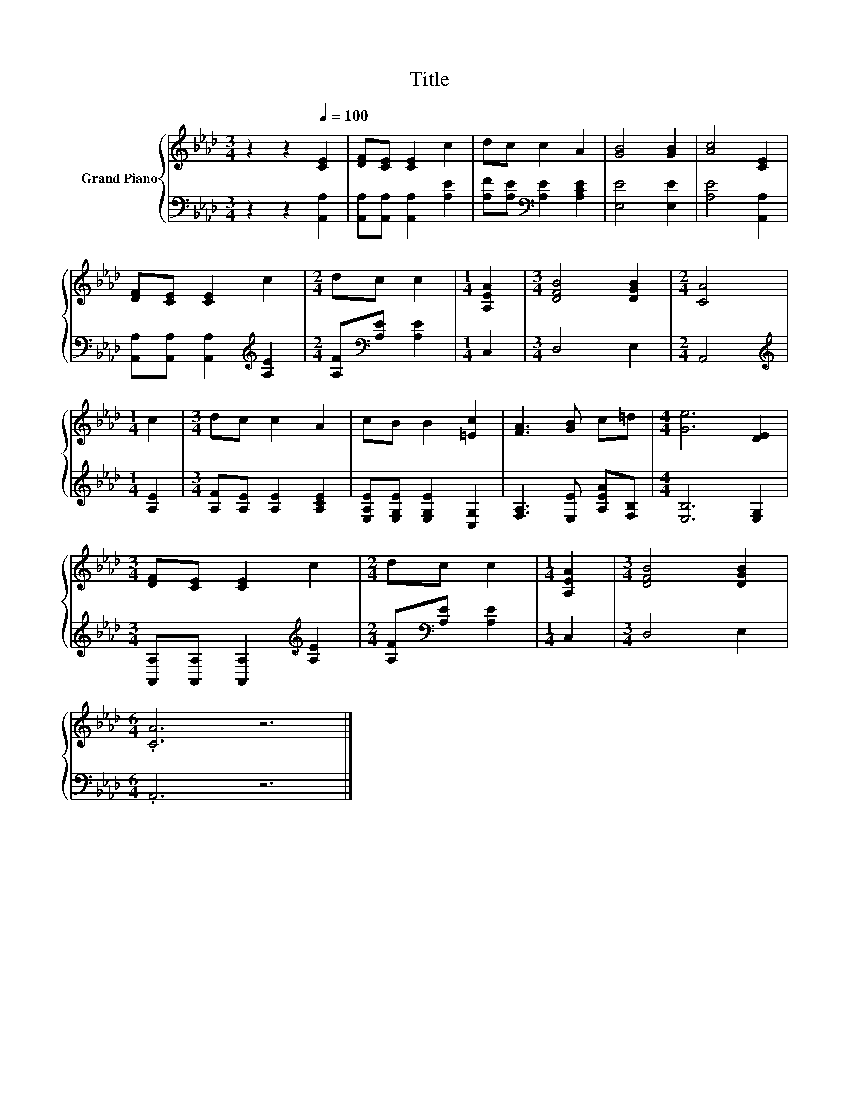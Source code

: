 X:1
T:Title
%%score { 1 | 2 }
L:1/8
M:3/4
K:Ab
V:1 treble nm="Grand Piano"
V:2 bass 
V:1
 z2 z2[Q:1/4=100] [CE]2 | [DF][CE] [CE]2 c2 | dc c2 A2 | [GB]4 [GB]2 | [Ac]4 [CE]2 | %5
 [DF][CE] [CE]2 c2 |[M:2/4] dc c2 |[M:1/4] [A,EA]2 |[M:3/4] [DFB]4 [DGB]2 |[M:2/4] [CA]4 | %10
[M:1/4] c2 |[M:3/4] dc c2 A2 | cB B2 [=Ec]2 | [FA]3 [GB] c=d |[M:4/4] [Ge]6 [DE]2 | %15
[M:3/4] [DF][CE] [CE]2 c2 |[M:2/4] dc c2 |[M:1/4] [A,EA]2 |[M:3/4] [DFB]4 [DGB]2 | %19
[M:6/4] .[CA]6 z6 |] %20
V:2
 z2 z2 [A,,A,]2 | [A,,A,][A,,A,] [A,,A,]2 [A,E]2 | [A,F][A,E][K:bass] [A,E]2 [A,CE]2 | %3
 [E,E]4 [E,E]2 | [A,E]4 [A,,A,]2 | [A,,A,][A,,A,] [A,,A,]2[K:treble] [A,E]2 | %6
[M:2/4] [A,F][K:bass][A,E] [A,E]2 |[M:1/4] C,2 |[M:3/4] D,4 E,2 |[M:2/4] A,,4 | %10
[M:1/4][K:treble] [A,E]2 |[M:3/4] [A,F][A,E] [A,E]2 [A,CE]2 | [E,A,E][E,G,E] [E,G,E]2 [C,G,]2 | %13
 [F,A,]3 [E,E] [A,EA][F,B,] |[M:4/4] [E,B,]6 [E,G,]2 | %15
[M:3/4] [A,,A,][A,,A,] [A,,A,]2[K:treble] [A,E]2 |[M:2/4] [A,F][K:bass][A,E] [A,E]2 |[M:1/4] C,2 | %18
[M:3/4] D,4 E,2 |[M:6/4] .A,,6 z6 |] %20

